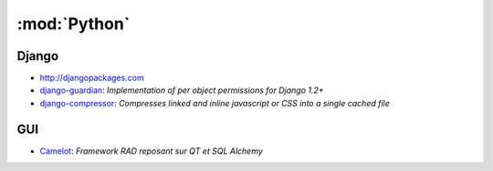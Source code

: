 :mod:`Python`
*************

.. module:: Python
   :synopsis: Programmation Python

Django
======

.. index:: Django

- http://djangopackages.com
- `django-guardian <https://github.com/lukaszb/django-guardian>`_: *Implementation of per object permissions for Django 1.2+*
- `django-compressor <https://github.com/mintchaos/django_compressor>`_: *Compresses linked and inline javascript or CSS into a single cached file*

GUI
===

.. index:: GUI

- `Camelot <http://www.python-camelot.com>`_: *Framework RAD reposant sur QT et SQL Alchemy*
